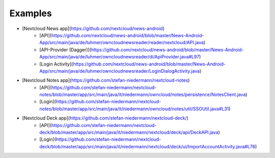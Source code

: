 ========
Examples
========

- [Nextcloud News app](https://github.com/nextcloud/news-android)
    - [API](https://github.com/nextcloud/news-android/blob/master/News-Android-App/src/main/java/de/luhmer/owncloudnewsreader/reader/nextcloud/API.java)
    - [API-Provider (Dagger)](https://github.com/nextcloud/news-android/blob/master/News-Android-App/src/main/java/de/luhmer/owncloudnewsreader/di/ApiProvider.java#L97)
    - [Login Activity](https://github.com/nextcloud/news-android/blob/master/News-Android-App/src/main/java/de/luhmer/owncloudnewsreader/LoginDialogActivity.java)
- [Nextcloud Notes app](https://github.com/stefan-niedermann/nextcloud-notes)
    - [API](https://github.com/stefan-niedermann/nextcloud-notes/blob/master/app/src/main/java/it/niedermann/owncloud/notes/persistence/NotesClient.java)
    - [Login](https://github.com/stefan-niedermann/nextcloud-notes/blob/master/app/src/main/java/it/niedermann/owncloud/notes/util/SSOUtil.java#L31)
- [Nextcloud Deck app](https://github.com/stefan-niedermann/nextcloud-deck/)
    - [API](https://github.com/stefan-niedermann/nextcloud-deck/blob/master/app/src/main/java/it/niedermann/nextcloud/deck/api/DeckAPI.java)
    - [Login](https://github.com/stefan-niedermann/nextcloud-deck/blob/master/app/src/main/java/it/niedermann/nextcloud/deck/ui/ImportAccountActivity.java#L76)